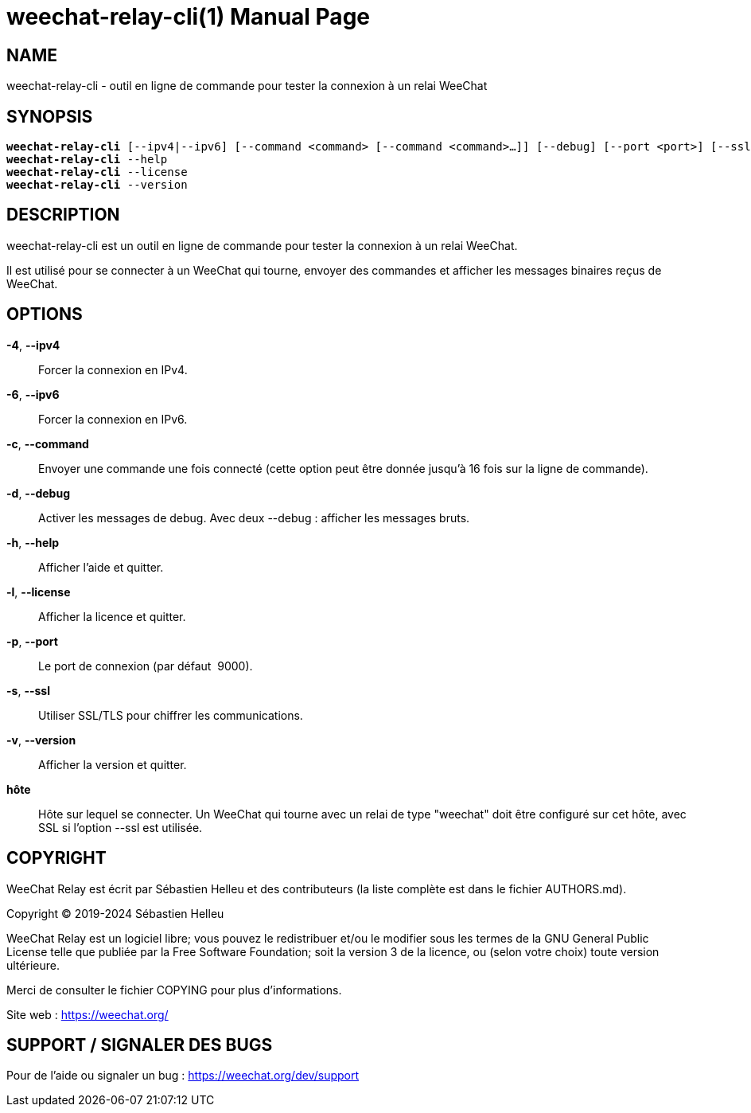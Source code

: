 = weechat-relay-cli(1)
:doctype: manpage
:author: Sébastien Helleu
:email: flashcode@flashtux.org
:lang: fr
:man manual: Manuel WeeChat Relay
:man source: WeeChat Relay {revnumber}

== NAME

weechat-relay-cli - outil en ligne de commande pour tester la connexion à un relai WeeChat

== SYNOPSIS

[verse]
*weechat-relay-cli* [--ipv4|--ipv6] [--command <command> [--command <command>...]] [--debug] [--port <port>] [--ssl] hôte
*weechat-relay-cli* --help
*weechat-relay-cli* --license
*weechat-relay-cli* --version

== DESCRIPTION

weechat-relay-cli est un outil en ligne de commande pour tester la connexion à
un relai WeeChat.

Il est utilisé pour se connecter à un WeeChat qui tourne, envoyer des commandes
et afficher les messages binaires reçus de WeeChat.

== OPTIONS

*-4*, *--ipv4*::
    Forcer la connexion en IPv4.

*-6*, *--ipv6*::
    Forcer la connexion en IPv6.

*-c*, *--command*::
    Envoyer une commande une fois connecté (cette option peut être donnée
    jusqu'à 16 fois sur la ligne de commande).

*-d*, *--debug*::
    Activer les messages de debug.  Avec deux --debug : afficher les messages
    bruts.

*-h*, *--help*::
    Afficher l'aide et quitter.

*-l*, *--license*::
    Afficher la licence et quitter.

*-p*, *--port*::
    Le port de connexion (par défaut  9000).

*-s*, *--ssl*::
    Utiliser SSL/TLS pour chiffrer les communications.

*-v*, *--version*::
    Afficher la version et quitter.

*hôte*::
    Hôte sur lequel se connecter. Un WeeChat qui tourne avec un relai de type
    "weechat" doit être configuré sur cet hôte, avec SSL si l'option --ssl est
    utilisée.

== COPYRIGHT

WeeChat Relay est écrit par Sébastien Helleu et des contributeurs (la liste
complète est dans le fichier AUTHORS.md).

Copyright (C) 2019-2024 {author}

WeeChat Relay est un logiciel libre; vous pouvez le redistribuer et/ou le modifier
sous les termes de la GNU General Public License telle que publiée par la
Free Software Foundation; soit la version 3 de la licence, ou (selon votre
choix) toute version ultérieure.

Merci de consulter le fichier COPYING pour plus d'informations.

Site web : https://weechat.org/

== SUPPORT / SIGNALER DES BUGS

Pour de l'aide ou signaler un bug : https://weechat.org/dev/support
